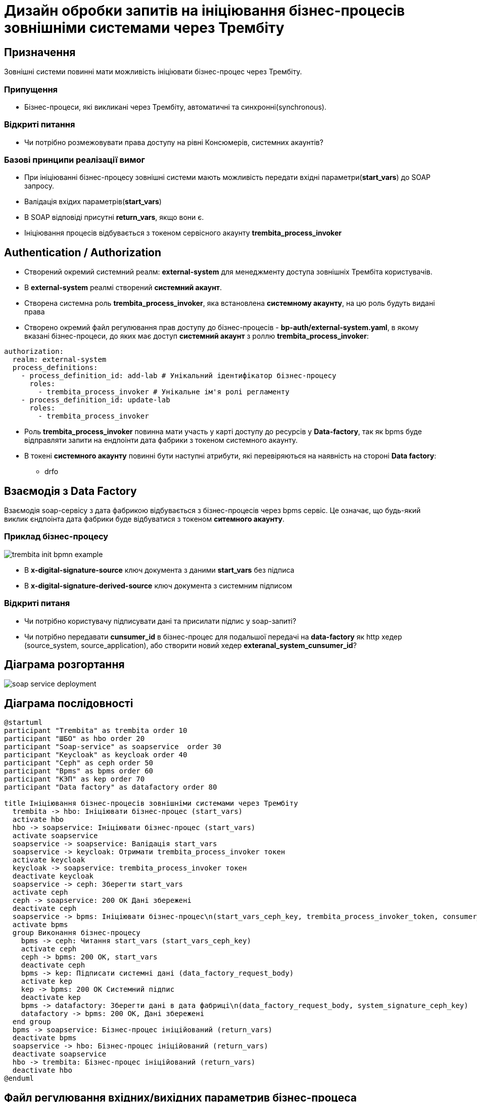 = Дизайн обробки запитів на ініціювання бізнес-процесів зовнішніми системами через Трембіту

== Призначення
Зовнішні системи повинні мати можливість ініціювати бізнес-процес через Трембіту.

=== Припущення
* Бізнес-процеси, які викликані через Трембіту, автоматичні та синхронні(synchronous).

=== Відкриті питання
* Чи потрібно розмежовувати права доступу на рівні Консюмерів, системних акаунтів?

=== Базові принципи реалізації вимог
* При ініціюванні бізнес-процесу зовнішні системи мають можливість передати вхідні параметри(*start_vars*) до SOAP запросу.
* Валідація вхідих параметрів(*start_vars*)
* В SOAP відповіді присутні *return_vars*, якщо вони є.
* Ініціювання процесів відбувається з токеном сервісного акаунту *trembita_process_invoker*

== Authentication / Authorization

* Cтворений окремий системний реалм: *external-system* для менеджменту доступа зовнішніх Трембіта користувачів.
* В *external-system* реалмі створений *системний акаунт*.
* Створена системна роль *trembita_process_invoker*, яка встановлена *системному акаунту*, на цю роль будуть видані права
* Створено окремий файл регулювання прав доступу до бізнес-процесів - *bp-auth/external-system.yaml*,
в якому вказані бізнес-процеси, до яких має доступ *системний акаунт* з роллю *trembita_process_invoker*:
[source, yaml]
----
authorization:
  realm: external-system
  process_definitions:
    - process_definition_id: add-lab # Унікальний ідентифікатор бізнес-процесу
      roles:
        - trembita_process_invoker # Унікальне ім'я ролі регламенту
    - process_definition_id: update-lab
      roles:
        - trembita_process_invoker
----
* Роль *trembita_process_invoker* повинна мати участь у карті доступу до ресурсів у *Data-factory*,
так як bpms буде відправляти запити на ендпоінти дата фабрики з токеном системного акаунту.
* В токені *системного акаунту* повинні бути наступні атрибути, які перевіряються на наявність на стороні *Data factory*:
** drfo

== Взаємодія з Data Factory

Взаємодія soap-сервісу з дата фабрикою відбувається з бізнес-процесів через bpms сервіс.
Це означає, що будь-який виклик єндпоінта дата фабрики буде відбуватися з токеном *ситемного акаунту*.

=== Приклад бізнес-процесу

image::lowcode/publish-soap-service/trembita-init-bpmn-example.PNG[]

* В *x-digital-signature-source* ключ документа з даними *start_vars* без підписа
* В *x-digital-signature-derived-source* ключ документа з системним підписом

=== Відкриті питаня
* Чи потрібно користувачу підписувати дані та присилати підпис у soap-запиті?
* Чи потрібно передавати *cunsumer_id* в бізнес-процес для подальшої передачі на *data-factory* як http хедер (source_system, source_application),
або створити новий хедер *exteranal_system_cunsumer_id*?

== Діаграма розгортання

image::lowcode/soap-service-deployment.svg[]

== Діаграма послідовності
[plantuml,completeTaskIntegrationWithTrembita,svg]
----
@startuml
participant "Trembita" as trembita order 10
participant "ШБО" as hbo order 20
participant "Soap-service" as soapservice  order 30
participant "Keycloak" as keycloak order 40
participant "Ceph" as ceph order 50
participant "Bpms" as bpms order 60
participant "КЭП" as kep order 70
participant "Data factory" as datafactory order 80

title Ініціювання бізнес-процесів зовнішніми системами через Трембіту
  trembita -> hbo: Ініціювати бізнес-процес (start_vars)
  activate hbo
  hbo -> soapservice: Ініціювати бізнес-процес (start_vars)
  activate soapservice
  soapservice -> soapservice: Валідація start_vars
  soapservice -> keycloak: Отримати trembita_process_invoker токен
  activate keycloak
  keycloak -> soapservice: trembita_process_invoker токен
  deactivate keycloak
  soapservice -> ceph: Зберегти start_vars
  activate ceph
  ceph -> soapservice: 200 OK Дані збережені
  deactivate ceph
  soapservice -> bpms: Ініціювати бізнес-процес\n(start_vars_ceph_key, trembita_process_invoker_token, consumer_id)
  activate bpms
  group Виконання бізнес-процесу
    bpms -> ceph: Читання start_vars (start_vars_ceph_key)
    activate ceph
    ceph -> bpms: 200 OK, start_vars
    deactivate ceph
    bpms -> kep: Підписати системні дані (data_factory_request_body)
    activate kep
    kep -> bpms: 200 OK Системний підпис
    deactivate kep
    bpms -> datafactory: Зберегти дані в дата фабриці\n(data_factory_request_body, system_signature_ceph_key)
    datafactory -> bpms: 200 OK, Дані збережені
  end group
  bpms -> soapservice: Бізнес-процес ініційований (return_vars)
  deactivate bpms
  soapservice -> hbo: Бізнес-процес ініційований (return_vars)
  deactivate soapservice
  hbo -> trembita: Бізнес-процес ініційований (return_vars)
  deactivate hbo
@enduml
----

== Файл регулювання вхідних/вихідних параметрив бізнес-процеса
Файл, який описує вхідні та вихідні параметри для унікального бізнес-процесу.
На базі цього файла буде виконана валідація вхідних параметрів при ініціалізації бізнес-процесу.

[IMPORTANT]
start_vars/return_vars  змінні мають підтримку тільки примітивних типів: *int, long, string, boolean*.

Формат bp-trembita/external-system.yaml:
[source, yaml]
----
trembita:
    process_definitions:
      - process_definition_id: '<id>' # Унікальний ідентифікатор бізнес-процесу
        start_vars: # Список вхідних параметрів бізнес-процесу
          - <var_name>
          - ...
        return_vars: # Список вихідних параметрів, які будуть в респонсі ініціатора
          - <var_name>
          - ...
      - process_definition_id: '<id>'
        start_vars:
          - <var_name>
          - ...
        return_vars:
          - <var_name>
          - ...
----

Приклад конфігурації:
[source, yaml]
----
trembita:
    process_definitions:
      - process_definition_id: 'add-lab'
        start_vars:
          - 'edrpou'
          - 'name'
        return_vars:
          - 'labId'
          - 'status'
----

== Реєстрація SOAP-сервісу в системі Трембіта
1) Відкрити інтерфейс адміністрування сервісу безпеки, далі обираємо клієнта та відкриваємо його soap сервіси:

image::lowcode/publish-soap-service/step1.PNG[]

2) Натиснути на кнопку *"Додати WSDL"*

image::lowcode/publish-soap-service/step2.PNG[]

3) Далі треба вставити *посилання до wsdl сервісу*

image::lowcode/publish-soap-service/step3.PNG[]

4) Після реєстрації wsdl сервісу виставляємо *права доступу* до сервісу

image::lowcode/publish-soap-service/step4.PNG[]

5) Натиснути *Додати обь'ект*

image::lowcode/publish-soap-service/step5.PNG[]

6) Шукаємо учасника та обираємо його

image::lowcode/publish-soap-service/step6.PNG[]

image::lowcode/publish-soap-service/step7.PNG[]

7) Натиснути *Увімкнути*

image::lowcode/publish-soap-service/step8.PNG[]

Сервіс зареєстровано і він готовій приймати запроси.